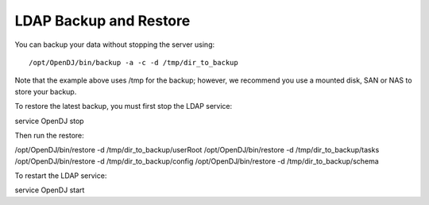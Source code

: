 .. Copyright (c) 2007-2016 UShareSoft, All rights reserved

.. _backup-ldap:

LDAP Backup and Restore
-----------------------

You can backup your data without stopping the server using::

/opt/OpenDJ/bin/backup -a -c -d /tmp/dir_to_backup

Note that the example above uses /tmp for the backup; however, we recommend you use a mounted disk, SAN or NAS to store your backup.

To restore the latest backup, you must first stop the LDAP service::

service OpenDJ stop

Then run the restore:

.. code-block:: shell

/opt/OpenDJ/bin/restore -d /tmp/dir_to_backup/userRoot
/opt/OpenDJ/bin/restore -d /tmp/dir_to_backup/tasks
/opt/OpenDJ/bin/restore -d /tmp/dir_to_backup/config
/opt/OpenDJ/bin/restore -d /tmp/dir_to_backup/schema

To restart the LDAP service::

service OpenDJ start
